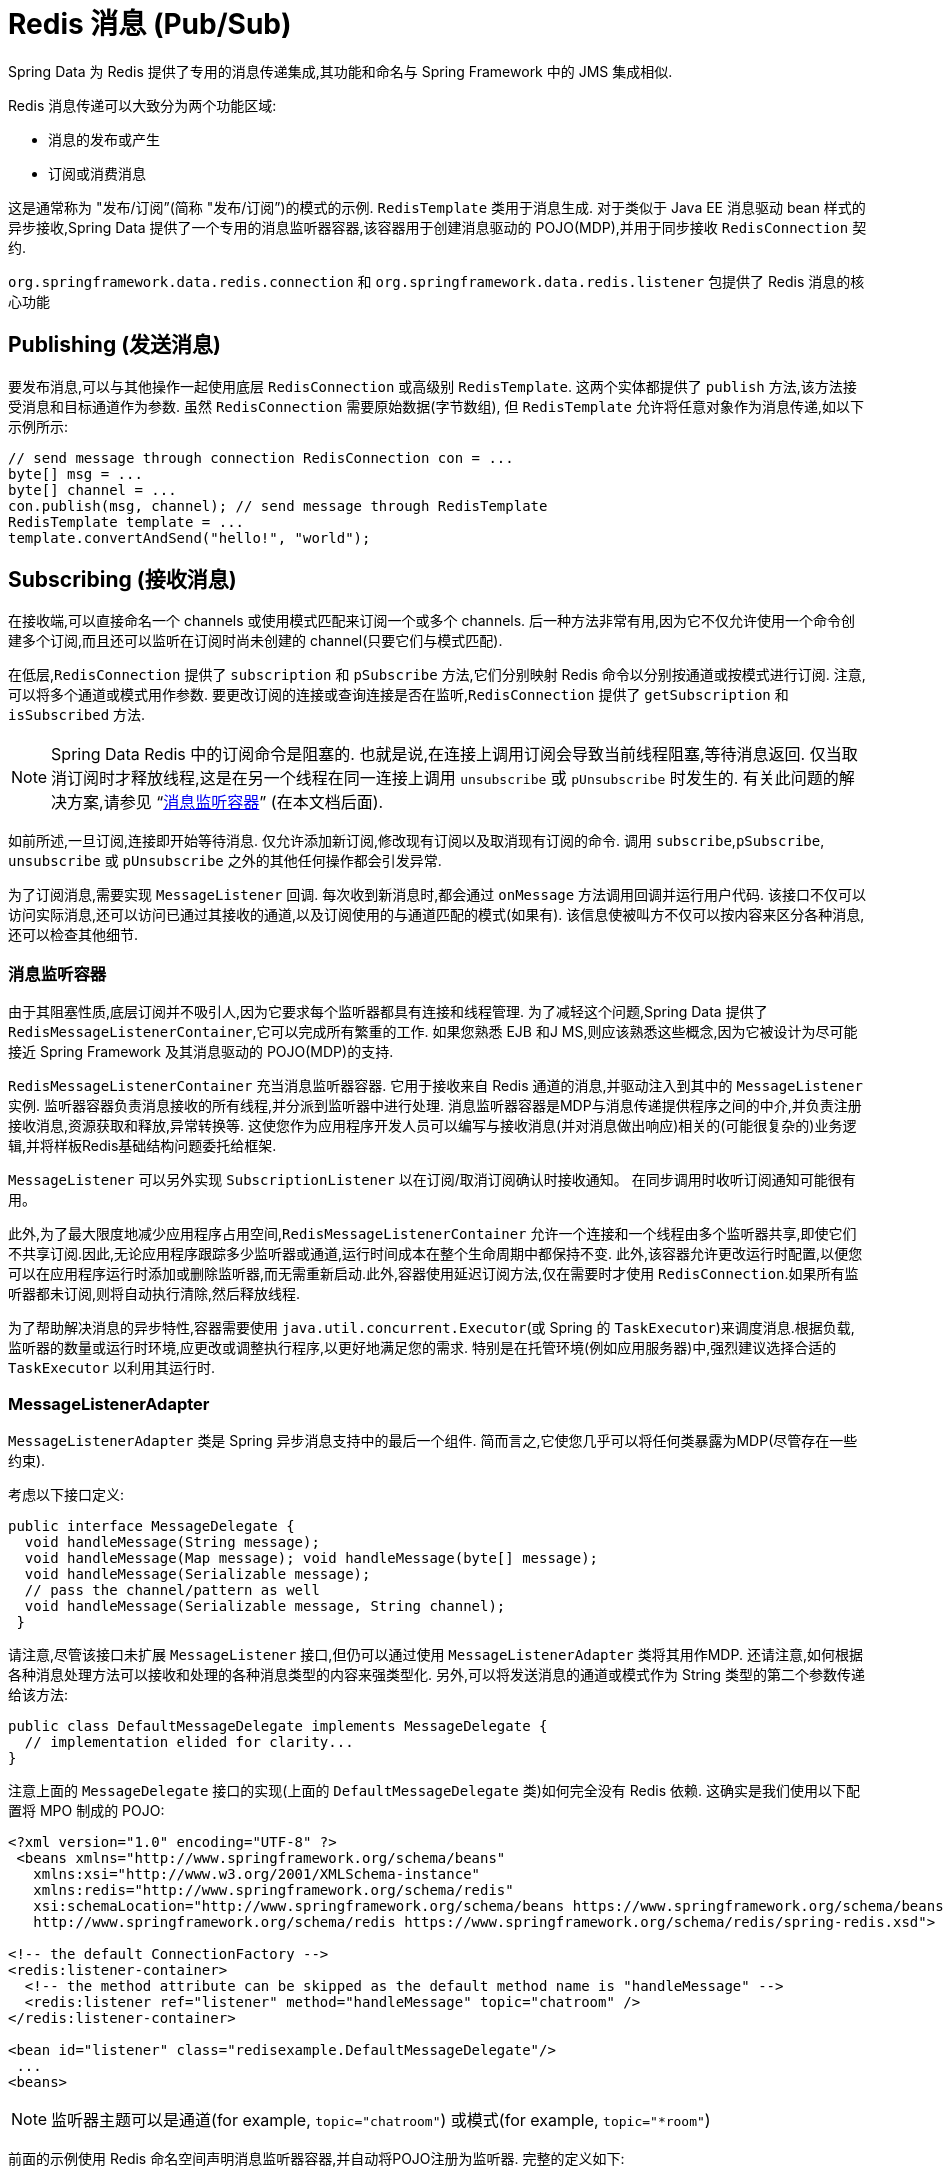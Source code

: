 [[pubsub]]
= Redis 消息 (Pub/Sub)

Spring Data 为 Redis 提供了专用的消息传递集成,其功能和命名与 Spring Framework 中的 JMS 集成相似.

Redis 消息传递可以大致分为两个功能区域:

* 消息的发布或产生
* 订阅或消费消息

这是通常称为 "发布/订阅”(简称 "发布/订阅”)的模式的示例. `RedisTemplate` 类用于消息生成.
对于类似于 Java EE 消息驱动 bean 样式的异步接收,Spring Data 提供了一个专用的消息监听器容器,该容器用于创建消息驱动的 POJO(MDP),并用于同步接收 `RedisConnection` 契约.

`org.springframework.data.redis.connection` 和 `org.springframework.data.redis.listener` 包提供了 Redis 消息的核心功能

[[redis:pubsub:publish]]
== Publishing (发送消息)

要发布消息,可以与其他操作一起使用底层 `RedisConnection` 或高级别 `RedisTemplate`. 这两个实体都提供了 `publish` 方法,该方法接受消息和目标通道作为参数. 虽然 `RedisConnection` 需要原始数据(字节数组), 但 `RedisTemplate` 允许将任意对象作为消息传递,如以下示例所示:

[source,java]
----
// send message through connection RedisConnection con = ...
byte[] msg = ...
byte[] channel = ...
con.publish(msg, channel); // send message through RedisTemplate
RedisTemplate template = ...
template.convertAndSend("hello!", "world");
----

[[redis:pubsub:subscribe]]
== Subscribing (接收消息)

在接收端,可以直接命名一个 channels 或使用模式匹配来订阅一个或多个 channels. 后一种方法非常有用,因为它不仅允许使用一个命令创建多个订阅,而且还可以监听在订阅时尚未创建的 channel(只要它们与模式匹配).

在低层,`RedisConnection` 提供了 `subscription` 和 `pSubscribe` 方法,它们分别映射 Redis 命令以分别按通道或按模式进行订阅. 注意,可以将多个通道或模式用作参数. 要更改订阅的连接或查询连接是否在监听,`RedisConnection` 提供了 `getSubscription` 和 `isSubscribed` 方法.

NOTE: Spring Data Redis 中的订阅命令是阻塞的. 也就是说,在连接上调用订阅会导致当前线程阻塞,等待消息返回. 仅当取消订阅时才释放线程,这是在另一个线程在同一连接上调用 `unsubscribe` 或 `pUnsubscribe` 时发生的. 有关此问题的解决方案,请参见 "`<<redis:pubsub:subscribe:containers>>`" (在本文档后面).

如前所述,一旦订阅,连接即开始等待消息. 仅允许添加新订阅,修改现有订阅以及取消现有订阅的命令. 调用 `subscribe`,`pSubscribe`, `unsubscribe` 或 `pUnsubscribe` 之外的其他任何操作都会引发异常.

为了订阅消息,需要实现 `MessageListener` 回调. 每次收到新消息时,都会通过 `onMessage` 方法调用回调并运行用户代码. 该接口不仅可以访问实际消息,还可以访问已通过其接收的通道,以及订阅使用的与通道匹配的模式(如果有). 该信息使被叫方不仅可以按内容来区分各种消息,还可以检查其他细节.

[[redis:pubsub:subscribe:containers]]
=== 消息监听容器

由于其阻塞性质,底层订阅并不吸引人,因为它要求每个监听器都具有连接和线程管理. 为了减轻这个问题,Spring Data 提供了 `RedisMessageListenerContainer`,它可以完成所有繁重的工作. 如果您熟悉 EJB 和J MS,则应该熟悉这些概念,因为它被设计为尽可能接近 Spring Framework 及其消息驱动的 POJO(MDP)的支持.

`RedisMessageListenerContainer` 充当消息监听器容器. 它用于接收来自 Redis 通道的消息,并驱动注入到其中的 `MessageListener` 实例. 监听器容器负责消息接收的所有线程,并分派到监听器中进行处理. 消息监听器容器是MDP与消息传递提供程序之间的中介,并负责注册接收消息,资源获取和释放,异常转换等.
这使您作为应用程序开发人员可以编写与接收消息(并对消息做出响应)相关的(可能很复杂的)业务逻辑,并将样板Redis基础结构问题委托给框架.

`MessageListener` 可以另外实现 `SubscriptionListener` 以在订阅/取消订阅确认时接收通知。 在同步调用时收听订阅通知可能很有用。

此外,为了最大限度地减少应用程序占用空间,`RedisMessageListenerContainer` 允许一个连接和一个线程由多个监听器共享,即使它们不共享订阅.因此,无论应用程序跟踪多少监听器或通道,运行时间成本在整个生命周期中都保持不变.
此外,该容器允许更改运行时配置,以便您可以在应用程序运行时添加或删除监听器,而无需重新启动.此外,容器使用延迟订阅方法,仅在需要时才使用 `RedisConnection`.如果所有监听器都未订阅,则将自动执行清除,然后释放线程.

为了帮助解决消息的异步特性,容器需要使用 `java.util.concurrent.Executor`(或 Spring 的 `TaskExecutor`)来调度消息.根据负载,监听器的数量或运行时环境,应更改或调整执行程序,以更好地满足您的需求.
特别是在托管环境(例如应用服务器)中,强烈建议选择合适的 `TaskExecutor` 以利用其运行时.


[[redis:pubsub:subscribe:adapter]]
=== MessageListenerAdapter

`MessageListenerAdapter` 类是 Spring 异步消息支持中的最后一个组件. 简而言之,它使您几乎可以将任何类暴露为MDP(尽管存在一些约束).

考虑以下接口定义:

[source,java]
----
public interface MessageDelegate {
  void handleMessage(String message);
  void handleMessage(Map message); void handleMessage(byte[] message);
  void handleMessage(Serializable message);
  // pass the channel/pattern as well
  void handleMessage(Serializable message, String channel);
 }
----

请注意,尽管该接口未扩展 `MessageListener` 接口,但仍可以通过使用 `MessageListenerAdapter` 类将其用作MDP. 还请注意,如何根据各种消息处理方法可以接收和处理的各种消息类型的内容来强类型化. 另外,可以将发送消息的通道或模式作为 String 类型的第二个参数传递给该方法:

[source,java]
----
public class DefaultMessageDelegate implements MessageDelegate {
  // implementation elided for clarity...
}
----

注意上面的 `MessageDelegate` 接口的实现(上面的 `DefaultMessageDelegate` 类)如何完全没有 Redis 依赖. 这确实是我们使用以下配置将 MPO 制成的 POJO:


[source,xml]
----
<?xml version="1.0" encoding="UTF-8" ?>
 <beans xmlns="http://www.springframework.org/schema/beans"
   xmlns:xsi="http://www.w3.org/2001/XMLSchema-instance"
   xmlns:redis="http://www.springframework.org/schema/redis"
   xsi:schemaLocation="http://www.springframework.org/schema/beans https://www.springframework.org/schema/beans/spring-beans.xsd
   http://www.springframework.org/schema/redis https://www.springframework.org/schema/redis/spring-redis.xsd">

<!-- the default ConnectionFactory -->
<redis:listener-container>
  <!-- the method attribute can be skipped as the default method name is "handleMessage" -->
  <redis:listener ref="listener" method="handleMessage" topic="chatroom" />
</redis:listener-container>

<bean id="listener" class="redisexample.DefaultMessageDelegate"/>
 ...
<beans>
----

NOTE: 监听器主题可以是通道(for example, `topic="chatroom"`) 或模式(for example, `topic="*room"`)

前面的示例使用 Redis 命名空间声明消息监听器容器,并自动将POJO注册为监听器. 完整的定义如下:

[source,xml]
----
<bean id="messageListener" class="org.springframework.data.redis.listener.adapter.MessageListenerAdapter">
  <constructor-arg>
    <bean class="redisexample.DefaultMessageDelegate"/>
  </constructor-arg>
</bean>

<bean id="redisContainer" class="org.springframework.data.redis.listener.RedisMessageListenerContainer">
  <property name="connectionFactory" ref="connectionFactory"/>
  <property name="messageListeners">
    <map>
      <entry key-ref="messageListener">
        <bean class="org.springframework.data.redis.listener.ChannelTopic">
          <constructor-arg value="chatroom"/>
        </bean>
      </entry>
    </map>
  </property>
</bean>
----

每次接收到消息时,适配器都会自动且透明地(使用配置的 `RedisSerializer`)在底层格式和所需对象类型之间执行转换. 容器捕获并处理由方法调用引起的任何异常(默认情况下,异常会被记录).